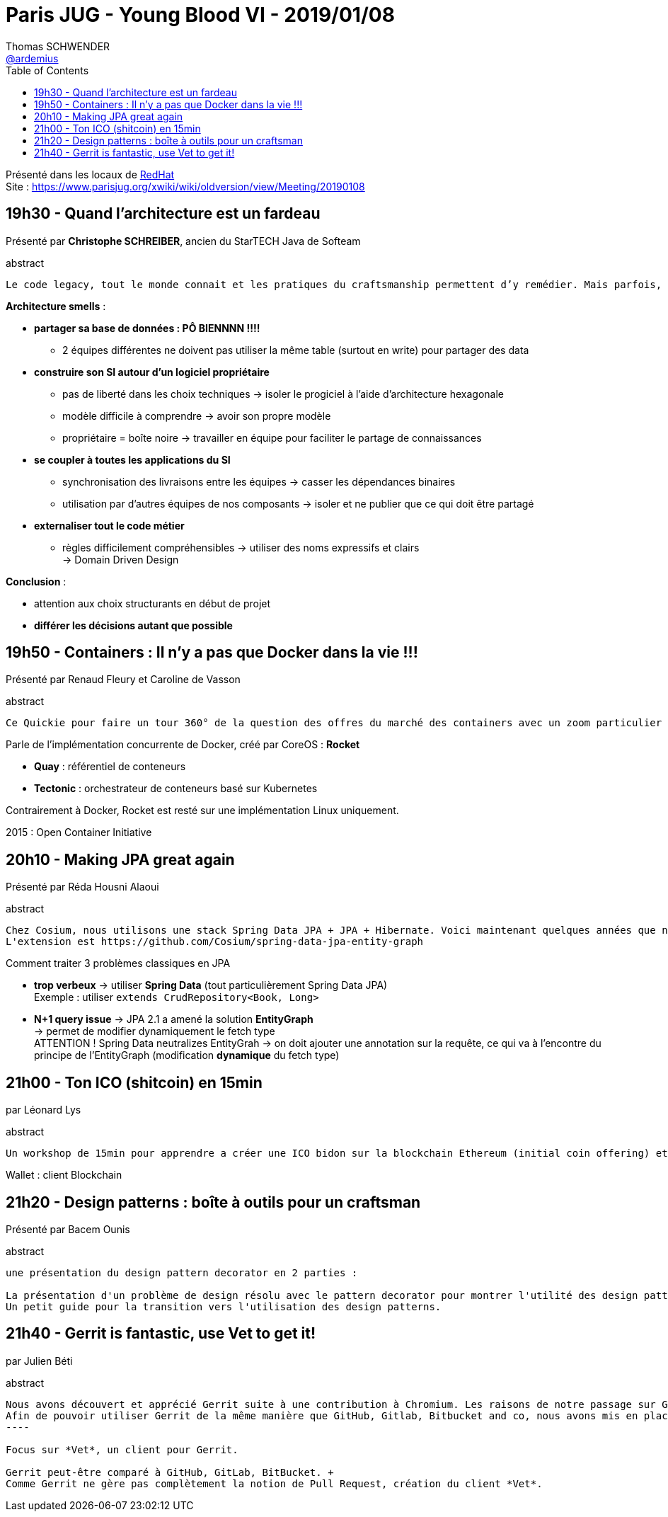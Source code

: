 = Paris JUG - Young Blood VI - 2019/01/08
Thomas SCHWENDER <https://github.com/ardemius[@ardemius]>
// Handling GitHub admonition blocks icons
ifndef::env-github[:icons: font]
ifdef::env-github[]
:status:
:outfilesuffix: .adoc
:caution-caption: :fire:
:important-caption: :exclamation:
:note-caption: :paperclip:
:tip-caption: :bulb:
:warning-caption: :warning:
endif::[]
:imagesdir: images
:source-highlighter: highlightjs
// Next 2 ones are to handle line breaks in some particular elements (list, footnotes, etc.)
:lb: pass:[<br> +]
:sb: pass:[<br>]
// check https://github.com/Ardemius/personal-wiki/wiki/AsciiDoctor-tips for tips on table of content in GitHub
:toc: macro
:toclevels: 4
// To turn off figure caption labels and numbers
//:figure-caption!:
// Same for examples
//:example-caption!:
// To turn off ALL captions
:caption:

toc::[]

Présenté dans les locaux de https://www.parisjug.org/xwiki/wiki/oldversion/view/Location/RedHat[RedHat] +
Site : https://www.parisjug.org/xwiki/wiki/oldversion/view/Meeting/20190108

== 19h30 - Quand l’architecture est un fardeau

Présenté par *Christophe SCHREIBER*, ancien du StarTECH Java de Softeam

.abstract
----
Le code legacy, tout le monde connait et les pratiques du craftsmanship permettent d’y remédier. Mais parfois, le problème est profond et vient de choix architecturaux qui nous compliquent la vie. Je présenterai plusieurs types de mauvais choix que j’ai croisés durant ma carrière et comment y remédier.
----

*Architecture smells* :

* *partager sa base de données : PÔ BIENNNN !!!!*
	** 2 équipes différentes ne doivent pas utiliser la même table (surtout en write) pour partager des data

* *construire son SI autour d'un logiciel propriétaire*
	** pas de liberté dans les choix techniques -> isoler le progiciel à l'aide d'architecture hexagonale
	** modèle difficile à comprendre -> avoir son propre modèle
	** propriétaire = boîte noire -> travailler en équipe pour faciliter le partage de connaissances

* *se coupler à toutes les applications du SI*
	** synchronisation des livraisons entre les équipes -> casser les dépendances binaires
	** utilisation par d'autres équipes de nos composants -> isoler et ne publier que ce qui doit être partagé

* *externaliser tout le code métier*
	** règles difficilement compréhensibles -> utiliser des noms expressifs et clairs +
	-> Domain Driven Design

*Conclusion* :

* attention aux choix structurants en début de projet
* *différer les décisions autant que possible*

== 19h50 - Containers : Il n'y a pas que Docker dans la vie !!!

Présenté par Renaud Fleury et Caroline de Vasson

.abstract
----
Ce Quickie pour faire un tour 360° de la question des offres du marché des containers avec un zoom particulier sur l'outil RKT de CoreOS ...
----

Parle de l'implémentation concurrente de Docker, créé par CoreOS : *Rocket*

* *Quay* : référentiel de conteneurs
* *Tectonic* : orchestrateur de conteneurs basé sur Kubernetes

Contrairement à Docker, Rocket est resté sur une implémentation Linux uniquement.

2015 : Open Container Initiative

== 20h10 - Making JPA great again

Présenté par Réda Housni Alaoui

.abstract
----
Chez Cosium, nous utilisons une stack Spring Data JPA + JPA + Hibernate. Voici maintenant quelques années que nous utilisons les EntityGraphs pour réduire le nombre de requêtes générées par Hibernate et ainsi résoudre le problème de "n+1 query". Pour une méthode de repository, Spring Data JPA permet seulement de sélectionner les EntityGraphs à la compilation via des annotations. Afin de corriger ce qui est selon nous une lacune, nous avons développé une extension Spring Data JPA. 
L'extension est https://github.com/Cosium/spring-data-jpa-entity-graph
----

Comment traiter 3 problèmes classiques en JPA

* *trop verbeux* -> utiliser *Spring Data* (tout particulièrement Spring Data JPA) +
Exemple : utiliser `extends CrudRepository<Book, Long>`

* *N+1 query issue* -> JPA 2.1 a amené la solution *EntityGraph* +
-> permet de modifier dynamiquement le fetch type +
ATTENTION ! Spring Data neutralizes EntityGrah -> on doit ajouter une annotation sur la requête, ce qui va à l'encontre du principe de l'EntityGraph (modification *dynamique* du fetch type)

== 21h00 - Ton ICO (shitcoin) en 15min

par Léonard Lys

.abstract
----
Un workshop de 15min pour apprendre a créer une ICO bidon sur la blockchain Ethereum (initial coin offering) et lancer sa première shitcoin to the moon. Comment éviter les les arnaques ? Apprenez à les faire ;-)
----

Wallet : client Blockchain

== 21h20 - Design patterns : boîte à outils pour un craftsman

Présenté par Bacem Ounis

.abstract
----
une présentation du design pattern decorator en 2 parties :

La présentation d'un problème de design résolu avec le pattern decorator pour montrer l'utilité des design patterns
Un petit guide pour la transition vers l'utilisation des design patterns.
----

== 21h40 - Gerrit is fantastic, use Vet to get it!

par Julien Béti

.abstract
-----
Nous avons découvert et apprécié Gerrit suite à une contribution à Chromium. Les raisons de notre passage sur Gerrit: voir l'épisode 190 des Castcodeurs. 
Afin de pouvoir utiliser Gerrit de la même manière que GitHub, Gitlab, Bitbucket and co, nous avons mis en place le client "vet", développé en Java et tirant parti de JLink afin de proposer un livrable autonome pour les plateformes Linux, Windows et Mac.
----

Focus sur *Vet*, un client pour Gerrit.

Gerrit peut-être comparé à GitHub, GitLab, BitBucket. +
Comme Gerrit ne gère pas complètement la notion de Pull Request, création du client *Vet*.





















